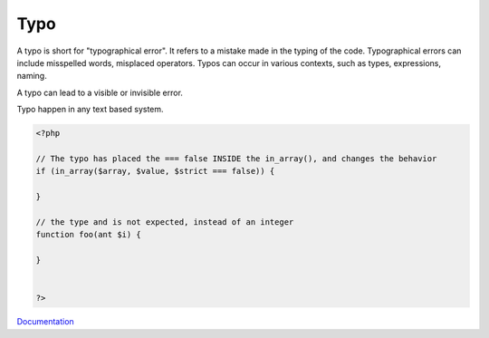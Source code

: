.. _typo:

Typo
----

A typo is short for "typographical error". It refers to a mistake made in the typing of the code. Typographical errors can include misspelled words, misplaced operators. Typos can occur in various contexts, such as types, expressions, naming. 

A typo can lead to a visible or invisible error.

Typo happen in any text based system.


.. code-block:: php
   
   <?php
   
   // The typo has placed the === false INSIDE the in_array(), and changes the behavior
   if (in_array($array, $value, $strict === false)) {
   
   }
   
   // the type and is not expected, instead of an integer
   function foo(ant $i) {
   
   }
   
   
   ?>


`Documentation <https://en.wikipedia.org/wiki/Typographical_error>`__
